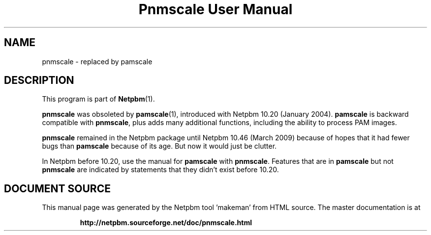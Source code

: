 \
.\" This man page was generated by the Netpbm tool 'makeman' from HTML source.
.\" Do not hand-hack it!  If you have bug fixes or improvements, please find
.\" the corresponding HTML page on the Netpbm website, generate a patch
.\" against that, and send it to the Netpbm maintainer.
.TH "Pnmscale User Manual" 1 "02 February 2009" "netpbm documentation"

.SH NAME

pnmscale - replaced by pamscale

.SH DESCRIPTION
.PP
This program is part of
.BR "Netpbm" (1)\c
\&.
.PP
\fBpnmscale\fP was obsoleted by
.BR "\fBpamscale\fP" (1)\c
\&, introduced with Netpbm 10.20
(January 2004).  \fBpamscale\fP is backward compatible with \fBpnmscale\fP,
plus adds many additional functions, including the ability to process PAM
images.
.PP
\fBpnmscale\fP remained in the Netpbm package until Netpbm 10.46 (March
2009) because of hopes that it had fewer bugs than \fBpamscale\fP because of
its age.  But now it would just be clutter.
.PP
In Netpbm before 10.20, use the manual for \fBpamscale\fP with
\fBpnmscale\fP.  Features that are in \fBpamscale\fP but not \fBpnmscale\fP
are indicated by statements that they didn't exist before 10.20.
.SH DOCUMENT SOURCE
This manual page was generated by the Netpbm tool 'makeman' from HTML
source.  The master documentation is at
.IP
.B http://netpbm.sourceforge.net/doc/pnmscale.html
.PP